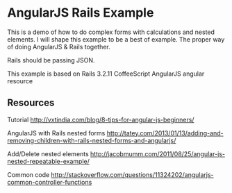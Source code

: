 * AngularJS Rails Example

This is a demo of how to do complex forms with calculations and nested elements. I will shape this example to be a best of example. The proper way of doing AngularJS & Rails together.

Rails should be passing JSON.

This example is based on
Rails 3.2.11
CoffeeScript
AngularJS
angular resource

** Resources

Tutorial http://vxtindia.com/blog/8-tips-for-angular-js-beginners/

AngularJS with Rails nested forms
http://tatey.com/2013/01/13/adding-and-removing-children-with-rails-nested-forms-and-angularjs/

Add/Delete nested elements
http://jacobmumm.com/2011/08/25/angular-js-nested-repeatable-example/

Common code
http://stackoverflow.com/questions/11324202/angularjs-common-controller-functions
